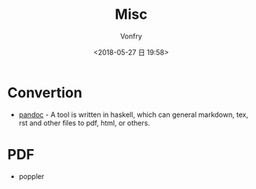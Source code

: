 #+TITLE: Misc
#+AUTHOR: Vonfry
#+DATE: <2018-05-27 日 19:58>


* Convertion

- [[http://www.pandoc.org/][pandoc]] - A tool is written in haskell, which can general markdown, tex, rst and other files to pdf, html, or others.

* PDF

- poppler
